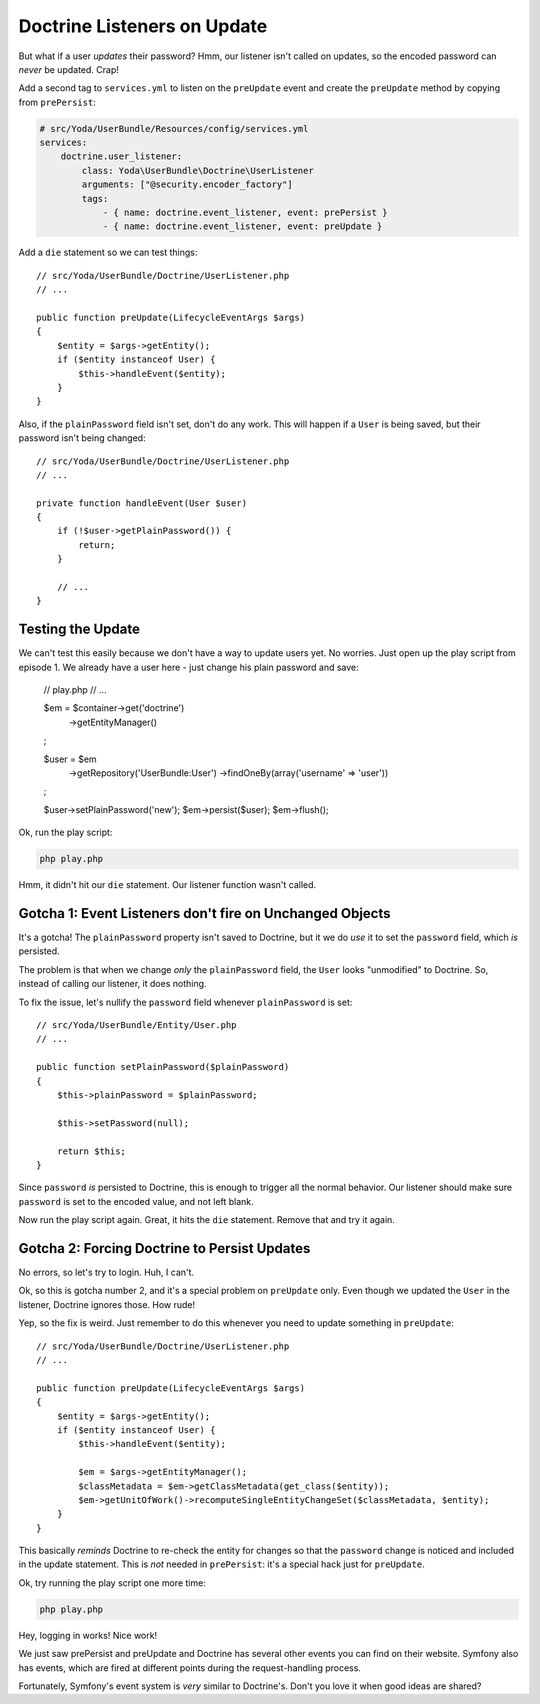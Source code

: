 Doctrine Listeners on Update
============================

But what if a user *updates* their password? Hmm, our listener isn't called
on updates, so the encoded password can *never* be updated. Crap!

Add a second tag to ``services.yml`` to listen on the ``preUpdate`` event
and create the ``preUpdate`` method by copying from ``prePersist``:

.. code-block:: yaml

    # src/Yoda/UserBundle/Resources/config/services.yml
    services:
        doctrine.user_listener:
            class: Yoda\UserBundle\Doctrine\UserListener
            arguments: ["@security.encoder_factory"]
            tags:
                - { name: doctrine.event_listener, event: prePersist }
                - { name: doctrine.event_listener, event: preUpdate }

Add a ``die`` statement so we can test things::

    // src/Yoda/UserBundle/Doctrine/UserListener.php
    // ...

    public function preUpdate(LifecycleEventArgs $args)
    {
        $entity = $args->getEntity();
        if ($entity instanceof User) {
            $this->handleEvent($entity);
        }
    }


Also, if the ``plainPassword`` field isn't set, don't do any work. This will
happen if a ``User`` is being saved, but their password isn't being changed::

    // src/Yoda/UserBundle/Doctrine/UserListener.php
    // ...

    private function handleEvent(User $user)
    {
        if (!$user->getPlainPassword()) {
            return;
        }

        // ...
    }

Testing the Update
------------------

We can't test this easily because we don't have a way to update users yet.
No worries. Just open up the play script from episode 1. We already have
a user here - just change his plain password and save:

    // play.php
    // ...

    $em = $container->get('doctrine')
        ->getEntityManager()
    ;

    $user = $em
        ->getRepository('UserBundle:User')
        ->findOneBy(array('username' => 'user'))
    ;
    
    $user->setPlainPassword('new');
    $em->persist($user);
    $em->flush();

Ok, run the play script:

.. code-block:: bash

    php play.php

Hmm, it didn't hit our ``die`` statement. Our listener function wasn't called.

Gotcha 1: Event Listeners don't fire on Unchanged Objects
---------------------------------------------------------

It's a gotcha! The ``plainPassword`` property isn't saved to Doctrine,
but it we do *use* it to set the ``password`` field, which *is* persisted.

The problem is that when we change *only* the ``plainPassword`` field, the
``User`` looks "unmodified" to Doctrine. So, instead of calling our listener,
it does nothing.

To fix the issue, let's nullify the ``password`` field whenever ``plainPassword``
is set::

    // src/Yoda/UserBundle/Entity/User.php
    // ...

    public function setPlainPassword($plainPassword)
    {
        $this->plainPassword = $plainPassword;

        $this->setPassword(null);

        return $this;
    }

Since ``password`` *is* persisted to Doctrine, this is enough to trigger
all the normal behavior. Our listener should make sure ``password`` is set
to the encoded value, and not left blank.

Now run the play script again. Great, it hits the ``die`` statement. Remove
that and try it again.

Gotcha 2: Forcing Doctrine to Persist Updates
---------------------------------------------

No errors, so let's try to login. Huh, I can't.

Ok, so this is gotcha number 2, and it's a special problem on ``preUpdate``
only. Even though we updated the ``User`` in the listener, Doctrine ignores
those. How rude!

Yep, so the fix is weird. Just remember to do this whenever you need to update
something in ``preUpdate``::

    // src/Yoda/UserBundle/Doctrine/UserListener.php
    // ...
    
    public function preUpdate(LifecycleEventArgs $args)
    {
        $entity = $args->getEntity();
        if ($entity instanceof User) {
            $this->handleEvent($entity);

            $em = $args->getEntityManager();
            $classMetadata = $em->getClassMetadata(get_class($entity));
            $em->getUnitOfWork()->recomputeSingleEntityChangeSet($classMetadata, $entity);
        }
    }

This basically *reminds* Doctrine to re-check the entity for changes so that
the ``password`` change is noticed and included in the update statement.
This is *not* needed in ``prePersist``: it's a special hack just for ``preUpdate``.

Ok, try running the play script one more time:

.. code-block:: bash

    php play.php

Hey, logging in works! Nice work!

We just saw prePersist and preUpdate and Doctrine has several other events
you can find on their website. Symfony also has events, which are fired at
different points during the request-handling process.

Fortunately, Symfony's event system is *very* similar to Doctrine's. Don't
you love it when good ideas are shared?
